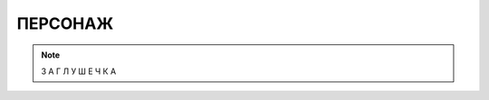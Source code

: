 ПЕРСОНАЖ
========================================================================================================================

.. note::
    З А Г Л У Ш Е Ч К А
